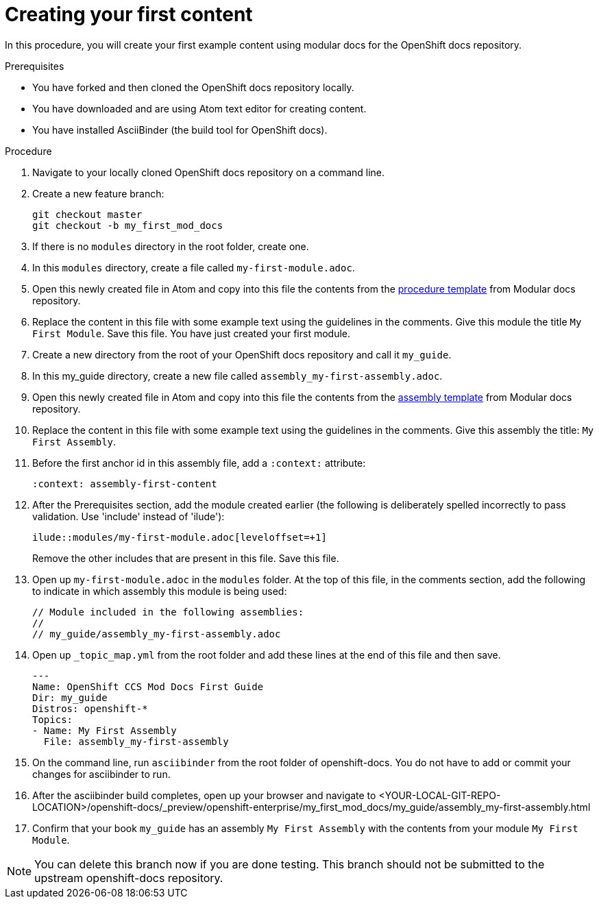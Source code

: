 // Module included in the following assemblies:
//
// assembly_getting-started-modular-docs-ocp.adoc

// Base the file name and the ID on the module title. For example:
// * file name: doing-procedure-a.adoc
// * ID: [id="doing-procedure-a"]
// * Title: = Doing procedure A

:_mod-docs-content-type: PROCEDURE
[id="creating-your-first-content_{context}"]
= Creating your first content

In this procedure, you will create your first example content using modular
docs for the OpenShift docs repository.

.Prerequisites

* You have forked and then cloned the OpenShift docs repository locally.
* You have downloaded and are using Atom text editor for creating content.
* You have installed AsciiBinder (the build tool for OpenShift docs).

.Procedure

. Navigate to your locally cloned OpenShift docs repository on a command line.

. Create a new feature branch:

+
----
git checkout master
git checkout -b my_first_mod_docs
----
+
. If there is no `modules` directory in the root folder, create one.

. In this `modules` directory, create a file called `my-first-module.adoc`.

. Open this newly created file in Atom and copy into this file the contents from
the link:https://raw.githubusercontent.com/redhat-documentation/modular-docs/master/modular-docs-manual/files/TEMPLATE_PROCEDURE_doing-one-procedure.adoc[procedure template]
from Modular docs repository.

. Replace the content in this file with some example text using the guidelines
in the comments. Give this module the title `My First Module`. Save this file.
You have just created your first module.

. Create a new directory from the root of your OpenShift docs repository and
call it `my_guide`.

. In this my_guide directory, create a new file called
`assembly_my-first-assembly.adoc`.

. Open this newly created file in Atom and copy into this file the contents from
the link:https://raw.githubusercontent.com/redhat-documentation/modular-docs/master/modular-docs-manual/files/TEMPLATE_ASSEMBLY_a-collection-of-modules.adoc[assembly template]
from Modular docs repository.

. Replace the content in this file with some example text using the guidelines
in the comments. Give this assembly the title: `My First Assembly`.

. Before the first anchor id in this assembly file, add a `:context:` attribute:

+
`:context: assembly-first-content`

. After the Prerequisites section, add the module created earlier (the following is
deliberately spelled incorrectly to pass validation. Use 'include' instead of 'ilude'):

+
`ilude::modules/my-first-module.adoc[leveloffset=+1]`

+
Remove the other includes that are present in this file. Save this file.

. Open up `my-first-module.adoc` in the `modules` folder. At the top of
this file, in the comments section, add the following to indicate in which
assembly this module is being used:

+
----
// Module included in the following assemblies:
//
// my_guide/assembly_my-first-assembly.adoc
----

. Open up `_topic_map.yml` from the root folder and add these lines at the end
of this file and then save.

+
----
---
Name: OpenShift CCS Mod Docs First Guide
Dir: my_guide
Distros: openshift-*
Topics:
- Name: My First Assembly
  File: assembly_my-first-assembly
----

. On the command line, run `asciibinder` from the root folder of openshift-docs.
You do not have to add or commit your changes for asciibinder to run.

. After the asciibinder build completes, open up your browser and navigate to
<YOUR-LOCAL-GIT-REPO-LOCATION>/openshift-docs/_preview/openshift-enterprise/my_first_mod_docs/my_guide/assembly_my-first-assembly.html

. Confirm that your book `my_guide` has an assembly `My First Assembly` with the
contents from your module `My First Module`.

NOTE: You can delete this branch now if you are done testing. This branch
should not be submitted to the upstream openshift-docs repository.